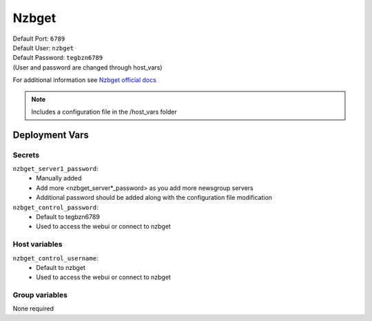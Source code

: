 Nzbget
======

.. image:: https://cdn.jsdelivr.net/gh/walkxcode/dashboard-icons/png/nzbget.png
    :width: 200
    :height: 200


| Default Port: ``6789``
| Default User: ``nzbget``
| Default Password: ``tegbzn6789``
| (User and password are changed through host_vars)

For additional information see `Nzbget official docs <https://nzbget.net/documentation>`_

.. note::
    Includes a configuration file in the /host_vars folder

Deployment Vars
---------------

Secrets
*******

``nzbget_server1_password``:
    * Manually added
    * Add more <nzbget_server*_password> as you add more newsgroup servers
    * Additional password should be added along with the configuration file modification

``nzbget_control_password``:
    * Default to tegbzn6789
    * Used to access the webui or connect to nzbget


Host variables
**************

``nzbget_control_username``:
    * Default to nzbget
    * Used to access the webui or connect to nzbget

Group variables
***************

None required
